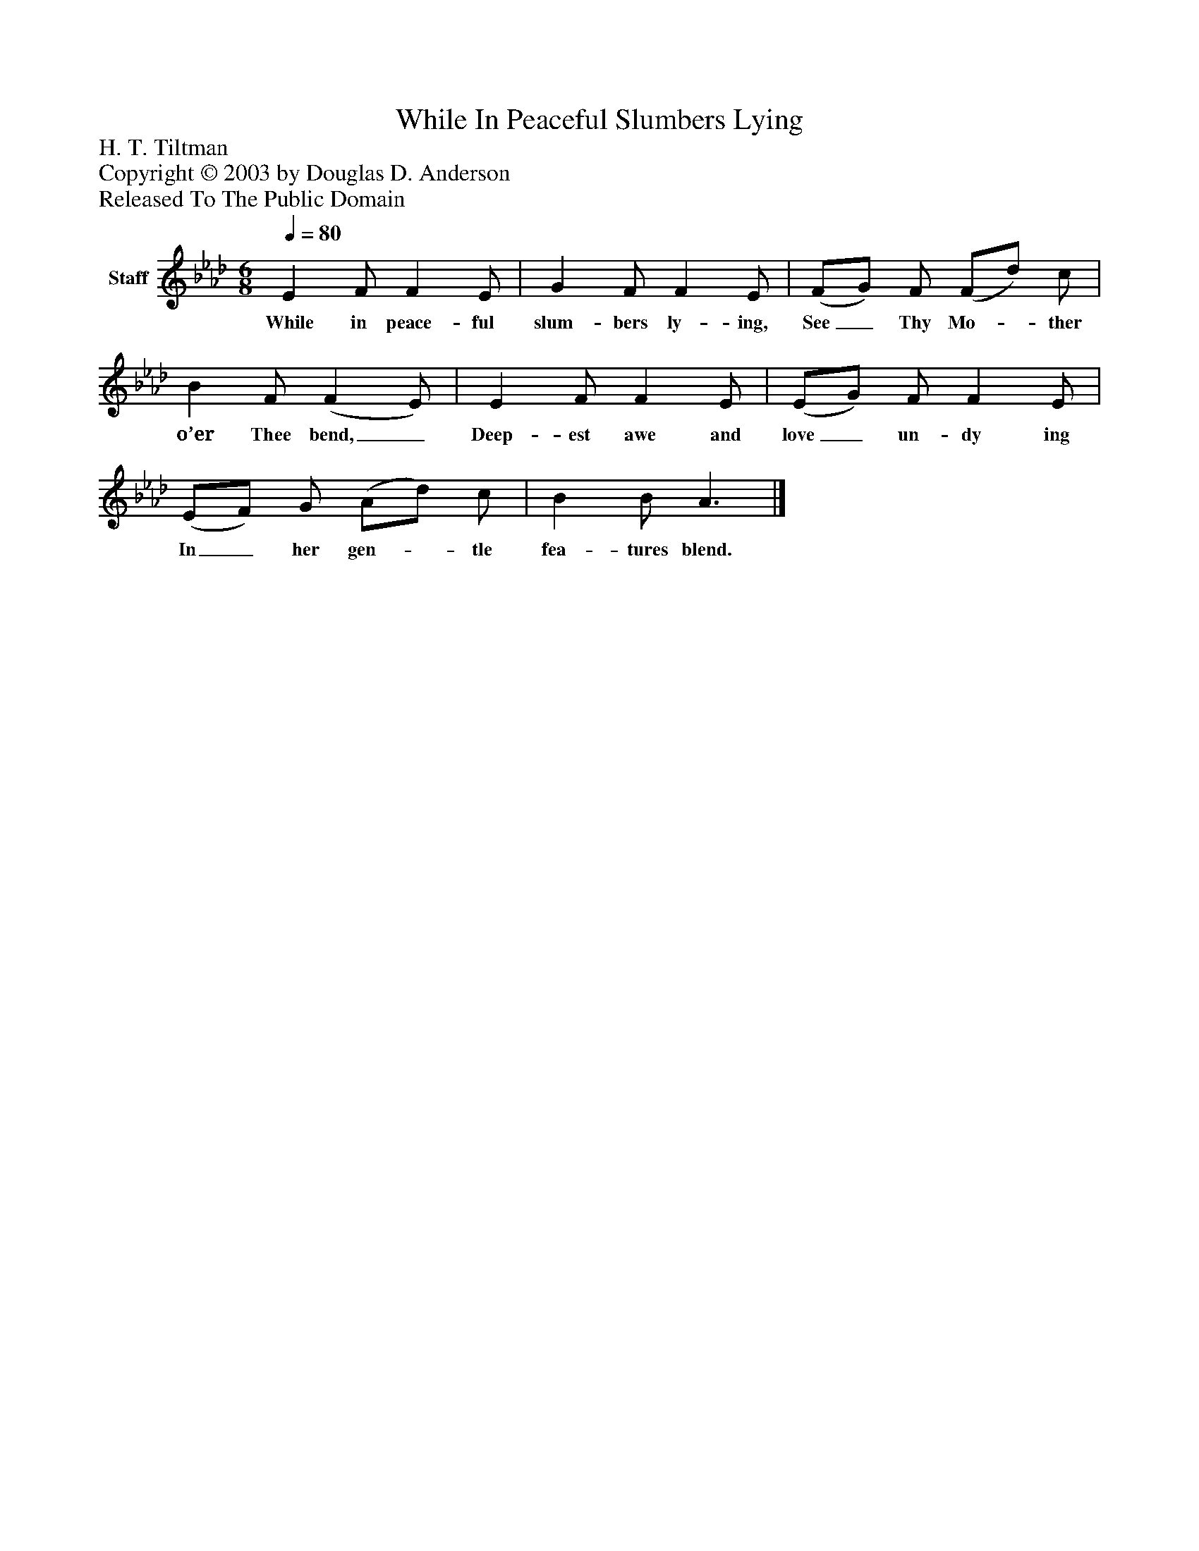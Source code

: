 %%abc-creator mxml2abc 1.4
%%abc-version 2.0
%%continueall true
%%titletrim true
%%titleformat A-1 T C1, Z-1, S-1
X: 0
T: While In Peaceful Slumbers Lying
Z: H. T. Tiltman
Z: Copyright © 2003 by Douglas D. Anderson
Z: Released To The Public Domain
L: 1/4
M: 6/8
Q: 1/4=80
V: P1 name="Staff"
%%MIDI program 1 19
K: Ab
[V: P1]  E F/ F E/ | G F/ F E/ | (F/G/) F/ (F/d/) c/ | B F/ (F E/) | E F/ F E/ | (E/G/) F/ F E/ | (E/F/) G/ (A/d/) c/ | B B/ A3/|]
w: While in peace- ful slum- bers ly- ing, See_ Thy Mo-_ ther o’er Thee bend,_ Deep- est awe and love_ un- dy ing In_ her gen-_ tle fea- tures blend.

